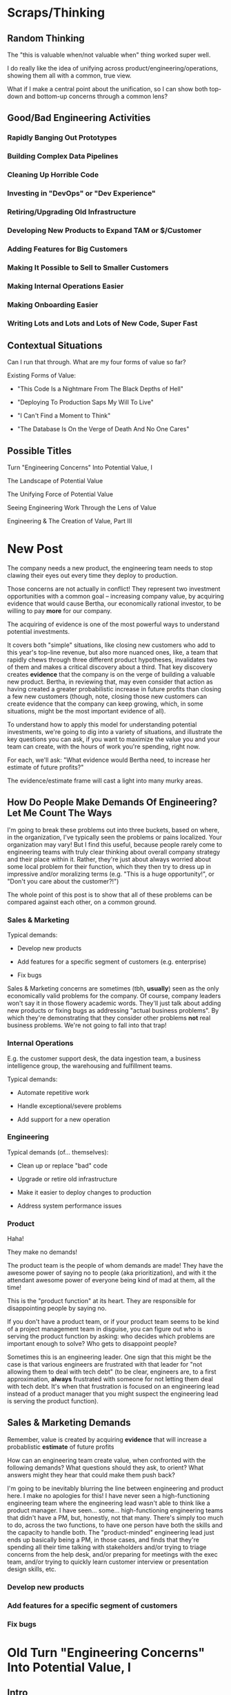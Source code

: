* Scraps/Thinking

** Random Thinking
The "this is valuable when/not valuable when" thing worked super well.

I do really like the idea of unifying across product/engineering/operations, showing them all with a common, true view.

What if I make a central point about the unification, so I can show both top-down and bottom-up concerns through a common lens?


** Good/Bad Engineering Activities
*** Rapidly Banging Out Prototypes
*** Building Complex Data Pipelines
*** Cleaning Up Horrible Code
*** Investing in "DevOps" or "Dev Experience"
*** Retiring/Upgrading Old Infrastructure
*** Developing New Products to Expand TAM or $/Customer
*** Adding Features for Big Customers
*** Making It Possible to Sell to Smaller Customers
*** Making Internal Operations Easier
*** Making Onboarding Easier
*** Writing Lots and Lots and Lots of New Code, Super Fast

** Contextual Situations
Can I run that through. What are my four forms of value so far?

Existing Forms of Value:

 - "This Code Is a Nightmare From The Black Depths of Hell"

 - "Deploying To Production Saps My Will To Live"

 - "I Can't Find a Moment to Think"

 - "The Database Is On the Verge of Death And No One Cares"


** Possible Titles
Turn "Engineering Concerns" Into Potential Value, I

The Landscape of Potential Value

The Unifying Force of Potential Value

Seeing Engineering Work Through the Lens of Value

Engineering & The Creation of Value, Part III


* New Post

The company needs a new product, the engineering team needs to stop clawing their eyes out every time they deploy to production.

Those concerns are not actually in conflict! They represent two investment opportunities with a common goal -- increasing company value, by acquiring evidence that would cause Bertha, our economically rational investor, to be willing to pay *more* for our company.

The acquiring of evidence is one of the most powerful ways to understand potential investments.

It covers both "simple" situations, like closing new customers who add to this year's top-line revenue, but also more nuanced ones, like, a team that rapidly chews through three different product hypotheses, invalidates two of them and makes a critical discovery about a third. That key discovery creates *evidence* that the company is on the verge of building a valuable new product. Bertha, in reviewing that, may even consider that action as having created a greater probabilistic increase in future profits than closing a few new customers (though, note, closing those new customers can create evidence that the company can keep growing, which, in some situations, might be the most important evidence of all).

To understand how to apply this model for understanding potential investments, we're going to dig into a variety of situations, and illustrate the key questions you can ask, if you want to maximize the value you and your team can create, with the hours of work you're spending, right now.

For each, we'll ask: "What evidence would Bertha need, to increase her estimate of future profits?"

The evidence/estimate frame will cast a light into many murky areas.

** How Do People Make Demands Of Engineering? Let Me Count The Ways

# We're going to start each one from the perspective of a "problem" that someone might want an engineering team to solve. We'll characterize those as "demands".

I'm going to break these problems out into three buckets, based on where, in the organization, I've typically seen the problems or pains localized. Your organization may vary! But I find this useful, because people rarely come to engineering teams with truly clear thinking about overall company strategy and their place within it. Rather, they're just about always worried about some local problem for their function, which they then try to dress up in impressive and/or moralizing terms (e.g. "This is a huge opportunity!", or "Don't you care about the customer?!")

The whole point of this post is to show that all of these problems can be compared against each other, on a common ground.

*** Sales & Marketing

Typical demands:

 - Develop new products

 - Add features for a specific segment of customers (e.g. enterprise)

 - Fix bugs

Sales & Marketing concerns are sometimes (tbh, *usually*) seen as the only economically valid problems for the company. Of course, company leaders won't say it in those flowery academic words. They'll just talk about adding new products or fixing bugs as addressing "actual business problems". By which they're demonstrating that they consider other problems *not* real business problems. We're not going to fall into that trap!

*** Internal Operations

E.g. the customer support desk, the data ingestion team, a business intelligence group, the warehousing and fulfillment teams.

Typical demands:

 - Automate repetitive work

 - Handle exceptional/severe problems

 - Add support for a new operation

*** Engineering

Typical demands (of... themselves):

 - Clean up or replace "bad" code

 - Upgrade or retire old infrastructure

 - Make it easier to deploy changes to production

 - Address system performance issues

*** Product

Haha!

They make no demands!

The product team is the people of whom demands are made! They have the awesome power of saying no to people (aka prioritization), and with it the attendant awesome power of everyone being kind of mad at them, all the time!

This is the "product function" at its heart. They are responsible for disappointing people by saying no.

If you don't have a product team, or if your product team seems to be kind of a project management team in disguise, you can figure out who is serving the product function by asking: who decides which problems are important enough to solve? Who gets to disappoint people?

Sometimes this is an engineering leader. One sign that this might be the case is that various engineers are frustrated with that leader for "not allowing them to deal with tech debt" (to be clear, engineers are, to a first approximation, *always* frustrated with someone for not letting them deal with tech debt. It's when that frustration is focused on an engineering lead instead of a product manager that you might suspect the engineering lead is serving the product function).




** Sales & Marketing Demands

Remember, value is created by acquiring *evidence* that will increase a probablistic *estimate* of future profits

How can an engineering team create value, when confronted with the following demands? What questions should they ask, to orient? What answers might they hear that could make them push back?

I'm going to be inevitably blurring the line between engineering and product here. I make no apologies for this! I have never seen a high-functioning engineering team where the engineering lead wasn't able to think like a product manager. I have seen... some... high-functioning engineering teams that didn't have a PM, but, honestly, not that many. There's simply too much to do, across the two functions, to have one person have both the skills and the capacity to handle both. The "product-minded" engineering lead just  ends up basically being a PM, in those cases, and finds that they're spending all their time talking with stakeholders and/or trying to triage concerns from the help desk, and/or preparing for meetings with the exec team, and/or trying to quickly learn customer interview or presentation design skills, etc.

*** Develop new products



*** Add features for a specific segment of customers

*** Fix bugs

* Old Turn "Engineering Concerns" Into Potential Value, I
** Intro
# Getting a Handle on Interruptions

# Hmm, When You Put It That Way, That Does Sound Pretty Important

# Can Bertha Help Tame Interruptions?

Now, armed with a fuller understanding of value [link], we're ready to look at issues engineers tend to be concerned about.

We'll look for ways to turn those from vague worries into potentially valuable *investment opportunities*.

We'll ask: What Would Bertha (our economically rational investor) Say?

Then, we'll share ideas on how you to make the potential value *visible* to stakeholders.

Today, we'll dig into one such challenge, which engineers might experience as:

** "I Can't Find a Moment to Think"

Wouldn't it be great if your engineers had time to, say, *do software engineering*?

But instead, every day they face a relentless stream of *interruptions* from people across your company:

 - *People who work directly with customers pinging them about bugs and feature requests (and bugs that are actually feature requests)*

   Every one naturally at the highest priority!

 - *Follow ups and status checks and nudges about those bugs and feature requests (and bugs that are actualy feature requests)*

   And I have some bad news.

   People who work in sales are often very good at advocating for issues that affect "their" customers.

   I mean, look, they didn't get into sales because they're *bad* at persuading people to do things![fn:: I once asked my friend Marion, who was running sales at Ellevation, what it's like to interview sales people, who are, by their very nature, skilled at presenting themselves optimally, and she rolled her eyes and said "Oh my god it's the worst".]

 - *Weird bits of operational work only engineering can do*

   The still-largely-manual work to set up data integrations for new customers, or the monthly data pull for the BI reports.

Worse yet, the interruptive requests often fall most heavily on your most experienced engineers (because they're the ones who know how to solve all the wonkiest problems)

And that's *especially* true if those engineers suffer from the misfortune of *being nice*.

(I have vivid memories of standing by Tom Hare's desk at Wayfair, watching just a parade of people from the operations teams "wander by", each asking for Tom's help to fix some weird edge case. Tom was such a good engineer! And so nice!).

# That said, he did end up marrying one of those ops stakeholders -- hi Lauren! -- so I guess that worked out okay in the end?

*** Potential Value: Reduce Opportunity Cost *And/Or* Improve Operational Outcomes

This situation isn't just *unpleasant* for the engineers.

It may represent a serious *opportunity cost* for the company as a whole.

As in, there might be something else, that the engineers *could* be doing, which would create *more* overall company value than their current work.

But, and this is important, just because the current work is interruptive and not much fun, *doesn't mean it's not creating value*.

So we're going to dig in, with Bertha at our side, to understand the situation in more detail -- and then be ready to advocate.

Let's imagine the engineers on the team spend, among them, a few dozen hours each month doing the following two "distracting" things:

 1) Fixing edge case bugs for a small set of extremely vocal customers

 2) Setting up data integrations for the customers who onboard in that month

What is the value being created by each of these activities?

aka, what is the effect on Bertha's probabilistic estimate of future profits?

That is what we'll have to understand if we want to make a case for the engineers doing *something else*.

Let's take them each in turn.

*** 1) Fixing Edge Case Bugs

Aka, Sometimes We Should Just Let the Wheel Squeak

Let's imagine that the engineers and/or their PM's do some investigation and discover the following things are true:

 - These customers represent a tiny fraction of the company's revenue

 - They're not particularly *representative* customers

   A common case for this is that they were acquired *early* in the company's history, but they're not actually in the key segment. But they have high expectations of responsiveness.

 - They are very unlikely to cancel -- although they're *always* complaining about bugs, but none of the customers have left in a long time.

In this case, it ;

# Likely nearly purely opp cost, key is how to make this visible, answer = a) lightweight tracking of time, then use that to b) set up triage to bring it out in the open, and c) force a one-time budget or cost.


*** 2) Setting Up Data Integrations for New Customers

aka, Enabling Customers To Use The Product They Paid For

Let's imagine that the investigation led to finding that there genuinely is no other way.

If they *didn't* do this, there would be some likelihood

Say that decreases the likelihood of those customers churning by some amount. Then we can look at the value of the

If, instead, theywhen they could have been developing a product that opens up a new segment for the whole business... that might represent a loss of overall company value (where, again, value is a probabilistic estimate of future profits).

But, of course, that tends to be completely invisible to stakeholder and decision-makers.

There are two distinct ways that Bertha understands the potential for value here, and thus two distinct forms of visibility.

First, Bertha suspects there might well be value for the company if the engineers could spend *less time* on all this interruptive work.

In this belief, she is likely heartily joined by both the engineers *and* their immediate stakeholders.

Spending less time on reactive work could free the engineers up to work on things that would be more valuable (hopefully) and more fun (definitely).

# more fun for them and more in keeping with the product team's immediate goals.

If that "other" work were likely to lead to greater profits in the future, Bertha will happily ascribe real value to replacing the reactive work with that "something else".

Visibility on this "engineering capacity" front is fairly straightforward: you want to simply make it clear *how much time* the engineers are spending on operational work (with some multiplier for interruptions, since they blow up focus).

Just viewing the capacity consumed by reactive work can sometimes motivate a real investment to speed up or fully eliminate interruptive tasks the engineers are currently responsible for.

You can build visibility into the "capacity spent on reactive work" by some combo of:

 - Surveying engineers on a regular basis as to how much time they're spending on the reactive work

 - Tagging and tracking tickets

 - Shadowing an engineer for a day or two

 - Setting up a formal triage process to bring reactive work out into the open

All of that can help create enough visibility to make a case for investment, in particular if there's a way to *reduce* the reactive work.

However, that's not the whole story.

The reactive work, thankless though it may be, is very likely creating *some* form of value for the business.

Bad news: *Bertha cares about that value, too.*

If fixing bugs, or restoring the site from outages, or correcting data issues in production keep customers renewing, then Bertha will not be happy if your team simply stops doing that work.

The trick here is to spend a bit of time understanding the *positive* value of what your team perceives as reactive work.

If you can really dig in on that side, you might be able to find creative ways to restructure how much work gets to your team, or make a real investment to eliminate a whole class of issues at a deeper level, or even, propose moving the work *off your team* altogether and finding a home for it somewhere else in the organization.

Those kind of major investments or shifts can be economically rational, but those aren't easy pitches to make, unless you can show the *positive* value to the business, *beyond* just saving time for the engineers.

E.g. say your engineers spend time every sprint helping set up data import configurations for new customers.

Even if they were to invest in better tooling, they can't automate it all away, because setting up each new customer requires carefully reviewing sample data files, testing out imports and diagnosing failures, helping the customers fix subtle issues on *their* end, etc.

Imagine you were go to an Important Person at your company and say, "We'd like create a dedicated Data Operations team"

And the Important Person looks august, and says, "Okay, why?"

And you say, "So my engineers can spend less time on new customer onboarding."

Here's a problem: there is a risk that Important People will hear that as a form of *complaining*.

Everyone's job has certain unpleasant and/or boring parts. Most Important People have developed the skill of ignoring complaints that they hear as: "Part of my job isn't fun, can I stop doing that part?"

You really don't want them to hear this suggestion in that light.

You might be able to make a more effective case by saying something like:

/"It currently takes three weeks to onboard new customers. Delays in the back and forth to setup data imports are the main driver./

/That work is currently being handled by the engineers, but:/
  /a) Engineers are expensive, and/
  /b) it often takes a few days for an engineer to find time to review a question from customers, which adds a lot of delays and frustrates customers./

/We'd like to talk about finding a better home for that work, so we can both improve onboarding times and reduce costs./

/Our early estimate is that 70% of the work can be done by the more technical members of the help desk, if we can carve out time for them, and the engineers can build some basic tooling."/

That's speaking to potential benefits -- both a better customer experience, but also lower costs and better outcomes *for the operation itself*.

There's a decent chance you can (and should) loop in your product team to help build this kind of case. It's usually not too hard to get their help, because they would love to have more of "their" engineers time devoted to "their" work.

There are other variations on this game plan you can run, be it setting up a regular collaborative triage process, or breaking off a separate platform team that owns a particularly troublesome bit of functionality (e.g. authentication and authorization is a classic), etc. We'll touch on a couple in the Case Book of Tech Investments later.
